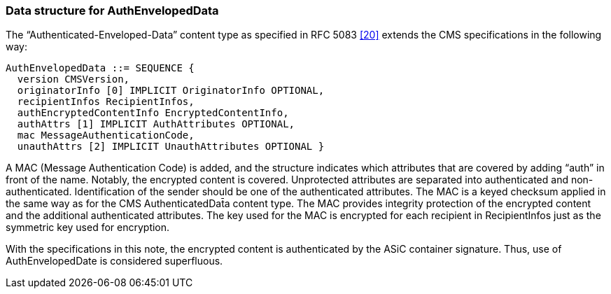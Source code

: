 
=== Data structure for AuthEnvelopedData

The “Authenticated-Enveloped-Data” content type as specified in RFC 5083 <<20>> extends the CMS specifications in the following way:

[source]
----
AuthEnvelopedData ::= SEQUENCE {
  version CMSVersion,
  originatorInfo [0] IMPLICIT OriginatorInfo OPTIONAL,
  recipientInfos RecipientInfos,
  authEncryptedContentInfo EncryptedContentInfo,
  authAttrs [1] IMPLICIT AuthAttributes OPTIONAL,
  mac MessageAuthenticationCode,
  unauthAttrs [2] IMPLICIT UnauthAttributes OPTIONAL }
----

A MAC (Message Authentication Code) is added, and the structure indicates which attributes that are covered by adding “auth” in front of the name. Notably, the encrypted content is covered. Unprotected attributes are separated into authenticated and non-authenticated. Identification of the sender should be one of the authenticated attributes. The MAC is a keyed checksum applied in the same way as for the CMS AuthenticatedDat̄a content type. The MAC provides integrity protection of the encrypted content and the additional authenticated attributes. The key used for the MAC is encrypted for each recipient in RecipientInfos just as the symmetric key used for encryption.

With the specifications in this note, the encrypted content is authenticated by the ASiC container signature. Thus, use of AuthEnvelopedDate is considered superfluous.
